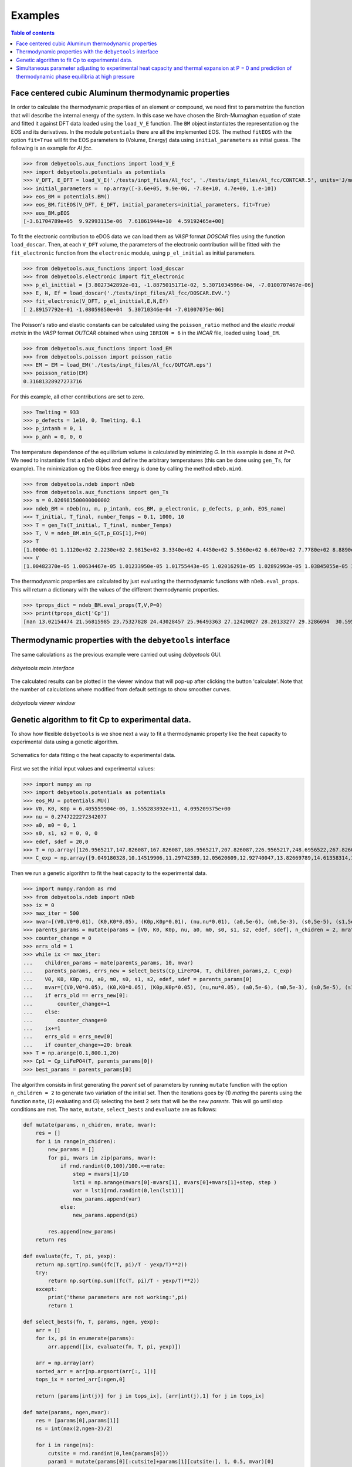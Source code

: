 .. _examples:

========
Examples
========

.. contents:: Table of contents
   :local:
   :backlinks: none
   :depth: 3

Face centered cubic Aluminum thermodynamic properties
=====================================================

In order to calculate the thermodynamic properties of an element or compound, we need first to parametrize the function that will describe the internal energy of the system.
In this case we have chosen the Birch-Murnaghan equation of state and fitted it against DFT data loaded using the ``load_V_E`` function.
The ``BM`` object instantiates the representation og the EOS and its derivatives. In the module ``potentials`` there are all the implemented EOS.
The method ``fitEOS`` with the option ``fit=True`` will fit the EOS parameters to (Volume, Energy) data using ``initial_parameters`` as initial guess.
The following is an example for `Al fcc`.

>>> from debyetools.aux_functions import load_V_E
>>> import debyetools.potentials as potentials
>>> V_DFT, E_DFT = load_V_E('./tests/inpt_files/Al_fcc', './tests/inpt_files/Al_fcc/CONTCAR.5', units='J/mol')
>>> initial_parameters =  np.array([-3.6e+05, 9.9e-06, -7.8e+10, 4.7e+00, 1.e-10])
>>> eos_BM = potentials.BM()
>>> eos_BM.fitEOS(V_DFT, E_DFT, initial_parameters=initial_parameters, fit=True)
>>> eos_BM.pEOS
[-3.61704789e+05  9.92993115e-06  7.61861944e+10  4.59192465e+00]

To fit the electronic contribution to eDOS data we can load them as `VASP` format `DOSCAR` files using the function ``load_doscar``.
Then, at each ``V_DFT`` volume, the parameters of the electronic contribution will be fitted with the ``fit_electronic`` function from the ``electronic`` module, using ``p_el_initial`` as initial parameters.

>>> from debyetools.aux_functions import load_doscar
>>> from debyetools.electronic import fit_electronic
>>> p_el_inittial = [3.8027342892e-01, -1.8875015171e-02, 5.3071034596e-04, -7.0100707467e-06]
>>> E, N, Ef = load_doscar('./tests/inpt_files/Al_fcc/DOSCAR.EvV.')
>>> fit_electronic(V_DFT, p_el_inittial,E,N,Ef)
[ 2.89157792e-01 -1.08059850e+04  5.30710346e-04 -7.01007075e-06]

The Poisson's ratio and elastic constants can be calculated using the ``poisson_ratio`` method and the `elastic moduli matrix` in the `VASP` format `OUTCAR` obtained when using ``IBRION = 6`` in the `INCAR` file, loaded using ``load_EM``.

>>> from debyetools.aux_functions import load_EM
>>> from debyetools.poisson import poisson_ratio
>>> EM = EM = load_EM('./tests/inpt_files/Al_fcc/OUTCAR.eps')
>>> poisson_ratio(EM)
0.31681328927273716

For this example, all other contributions are set to zero.

>>> Tmelting = 933
>>> p_defects = 1e10, 0, Tmelting, 0.1
>>> p_intanh = 0, 1
>>> p_anh = 0, 0, 0

The temperature dependence of the equilibrium volume is calculated by minimizing `G`. In this example is done at `P=0`. We need to instantiate first a ``nDeb`` object and define the arbitrary temperatures (this can be done using ``gen_Ts``, for example).
The minimization og the Gibbs free energy is done by calling the method ``nDeb.minG``.

>>> from debyetools.ndeb import nDeb
>>> from debyetools.aux_functions import gen_Ts
>>> m = 0.026981500000000002
>>> ndeb_BM = nDeb(nu, m, p_intanh, eos_BM, p_electronic, p_defects, p_anh, EOS_name)
>>> T_initial, T_final, number_Temps = 0.1, 1000, 10
>>> T = gen_Ts(T_initial, T_final, number_Temps)
>>> T, V = ndeb_BM.min_G(T,p_EOS[1],P=0)
>>> T
[1.0000e-01 1.1120e+02 2.2230e+02 2.9815e+02 3.3340e+02 4.4450e+02 5.5560e+02 6.6670e+02 7.7780e+02 8.8890e+02 1.0000e+03]
>>> V
[1.00482370e-05 1.00634467e-05 1.01233950e-05 1.01755443e-05 1.02016291e-05 1.02892993e-05 1.03845055e-05 1.04876914e-05 1.05993279e-05 1.07193984e-05 1.08557462e-05]

The thermodynamic properties are calculated by just evaluating the thermodynamic functions with ``nDeb.eval_props``. This will return a dictionary with the values of the different thermodynamic properties.

>>> tprops_dict = ndeb_BM.eval_props(T,V,P=0)
>>> print(tprops_dict['Cp'])
[nan 13.02154474 21.56815985 23.75327828 24.43028457 25.96493363 27.12420027 28.20133277 29.3286694  30.59560714 32.13417233]

Thermodynamic properties with the ``debyetools`` interface
===========================================================

The same calculations as the previous example were carried out using `debyetools` GUI.

.. figure::  ./images/example_main_window_Al_fcc.jpeg
   :align:   center

   `debyetools main interface`

The calculated results can be plotted in the viewer window that will pop-up after clicking the button 'calculate'. Note that the number of calculations where modified from default settings to show smoother curves.

.. figure::  ./images/example_tprops_viewer_Al_fcc.jpeg
   :align:   center

   `debyetools viewer window`


.. _Cp_ga_example:

Genetic algorithm to fit Cp to experimental data.
=================================================

To show how flexible ``debyetools`` is we shoe next a way to fit a thermodynamic property like the heat capacity to experimental data using a genetic algorithm.

.. _GA_fig:
.. figure:: ./images/ga_fig.jpeg
   :align:   center

   Schematics for data fitting o the heat capacity to experimental data.


First we set the initial input values and experimental values:

>>> import numpy as np
>>> import debyetools.potentials as potentials
>>> eos_MU = potentials.MU()
>>> V0, K0, K0p = 6.405559904e-06, 1.555283892e+11, 4.095209375e+00
>>> nu = 0.2747222272342077
>>> a0, m0 = 0, 1
>>> s0, s1, s2 = 0, 0, 0
>>> edef, sdef = 20,0
>>> T = np.array([126.9565217,147.826087,167.826087,186.9565217,207.826087,226.9565217,248.6956522,267.826087,288.6956522,306.9565217,326.9565217,349.5652174,366.9565217,391.3043478,408.6956522,428.6956522,449.5652174,467.826087,488.6956522,510.4347826,530.4347826,548.6956522,571.3043478,590.4347826,608.6956522,633.0434783,649.5652174,670.4347826,689.5652174,711.3043478,730.4347826,750.4347826,772.173913])
>>> C_exp = np.array([9.049180328,10.14519906,11.29742389,12.05620609,12.92740047,13.82669789,14.61358314,15.45667447,16.07494145,16.55269321,17.00234192,17.73302108,18.21077283,18.60421546,19.25058548,19.53161593,19.78454333,20.12177986,20.4028103,20.90866511,21.18969555,21.52693208,21.89227166,22.4824356,22.96018735,23.40983607,23.69086651,23.88758782,23.71896956,23.7470726,23.85948478,23.83138173,24.19672131])

Then we run a genetic algorithm to fit the heat capacity to the experimental data.

>>> import numpy.random as rnd
>>> from debyetools.ndeb import nDeb
>>> ix = 0
>>> max_iter = 500
>>> mvar=[(V0,V0*0.01), (K0,K0*0.05), (K0p,K0p*0.01), (nu,nu*0.01), (a0,5e-6), (m0,5e-3), (s0,5e-5), (s1,5e-5), (s2,5e-5), (edef,0.5), (sdef, 0.1)]
>>> parents_params = mutate(params = [V0, K0, K0p, nu, a0, m0, s0, s1, s2, edef, sdef], n_chidren = 2, mrate=0.7, mvar=mvar)
>>> counter_change = 0
>>> errs_old = 1
>>> while ix <= max_iter:
...    children_params = mate(parents_params, 10, mvar)
...    parents_params, errs_new = select_bests(Cp_LiFePO4, T, children_params,2, C_exp)
...    V0, K0, K0p, nu, a0, m0, s0, s1, s2, edef, sdef = parents_params[0]
...    mvar=[(V0,V0*0.05), (K0,K0*0.05), (K0p,K0p*0.05), (nu,nu*0.05), (a0,5e-6), (m0,5e-3), (s0,5e-5), (s1,5e-5), (s2,5e-5), (edef,0.5), (sdef, 0.1)]
...    if errs_old == errs_new[0]:
...        counter_change+=1
...    else:
...        counter_change=0
...    ix+=1
...    errs_old = errs_new[0]
...    if counter_change>=20: break
>>> T = np.arange(0.1,800.1,20)
>>> Cp1 = Cp_LiFePO4(T, parents_params[0])
>>> best_params = parents_params[0]

The algorithm consists in first generating the `parent` set of parameters by running ``mutate`` function with the option ``n_children = 2`` to generate two variation of the initial set.
Then the iterations goes by (1) `mating` the parents using the function ``mate``, (2) evaluating and (3) selecting the best 2 sets that will be the new `parents`. This will go until stop conditions are met.
The ``mate``, ``mutate``, ``select_bests`` and ``evaluate`` are as follows:

.. code-block:: python

    def mutate(params, n_chidren, mrate, mvar):
        res = []
        for i in range(n_chidren):
            new_params = []
            for pi, mvars in zip(params, mvar):
                if rnd.randint(0,100)/100.<=mrate:
                    step = mvars[1]/10
                    lst1 = np.arange(mvars[0]-mvars[1], mvars[0]+mvars[1]+step, step )
                    var = lst1[rnd.randint(0,len(lst1))]
                    new_params.append(var)
                else:
                    new_params.append(pi)

            res.append(new_params)
        return res

    def evaluate(fc, T, pi, yexp):
        return np.sqrt(np.sum((fc(T, pi)/T - yexp/T)**2))
        try:
            return np.sqrt(np.sum((fc(T, pi)/T - yexp/T)**2))
        except:
            print('these parameters are not working:',pi)
            return 1

    def select_bests(fn, T, params, ngen, yexp):
        arr = []
        for ix, pi in enumerate(params):
            arr.append([ix, evaluate(fn, T, pi, yexp)])

        arr = np.array(arr)
        sorted_arr = arr[np.argsort(arr[:, 1])]
        tops_ix = sorted_arr[:ngen,0]

        return [params[int(j)] for j in tops_ix], [arr[int(j),1] for j in tops_ix]

    def mate(params, ngen,mvar):
        res = [params[0],params[1]]
        ns = int(max(2,ngen-2)/2)

        for i in range(ns):
            cutsite = rnd.randint(0,len(params[0]))
            param1 = mutate(params[0][:cutsite]+params[1][cutsite:], 1, 0.5, mvar)[0]
            param2 = mutate(params[1][:cutsite]+params[0][cutsite:], 1, 0.5, mvar)[0]

            res.append(param1)
            res.append(param2)

        return res

The function to evaluate, the heat capacity, is as follows:

.. code-block:: python

    def Cp_LiFePO4(T, params):
        V0, K0, K0p, nu, a0, m0, s0, s1, s2, edef, sdef = params
        p_intanh = a0, m0
        p_anh = s0, s1, s2

        # EOS parametrization
        #=========================
        initial_parameters =  [-6.745375544e+05, V0, K0, K0p]
        eos_MU.fitEOS([V0], 0, initial_parameters=initial_parameters, fit=False)
        p_EOS = eos_MU.pEOS
        #=========================

        # Electronic Contributions
        #=========================
        p_electronic = [0,0,0,0]
        #=========================

        # Other Contributions parametrization
        #=========================
        Tmelting = 800
        p_defects = edef, sdef, Tmelting, 0.1
        #=========================

        # F minimization
        #=========================
        m = 0.02253677142857143
        ndeb_MU = nDeb(nu, m, p_intanh, eos_MU, p_electronic,
                        p_defects, p_anh, mode='jj)
        T, V = ndeb_MU.min_G(T, p_EOS[1], P=0)
        #=========================

        # Evaluations
        #=========================
        tprops_dict = ndeb_MU.eval_props(T, V, P=0)
        #=========================

        return tprops_dict['Cp']

The result of this fitting can be plotted using the ``plotter`` module:

.. code-block:: python

    import debyetools.tpropsgui.plotter as plot

    T_exp = np.array([126.9565217,147.826087,167.826087,186.9565217,207.826087,226.9565217,248.6956522,267.826087,288.6956522,306.9565217,326.9565217,349.5652174,366.9565217,391.3043478,408.6956522,428.6956522,449.5652174,467.826087,488.6956522,510.4347826,530.4347826,548.6956522,571.3043478,590.4347826,608.6956522,633.0434783,649.5652174,670.4347826,689.5652174,711.3043478,730.4347826,750.4347826,772.173913])
    Cp_exp = np.array([9.049180328,10.14519906,11.29742389,12.05620609,12.92740047,13.82669789,14.61358314,15.45667447,16.07494145,16.55269321,17.00234192,17.73302108,18.21077283,18.60421546,19.25058548,19.53161593,19.78454333,20.12177986,20.4028103,20.90866511,21.18969555,21.52693208,21.89227166,22.4824356,22.96018735,23.40983607,23.69086651,23.88758782,23.71896956,23.7470726,23.85948478,23.83138173,24.19672131])
    T_ph = [1.967263911, 24.08773869, 40.16838464, 51.99817063, 62.61346532, 71.62728127, 82.14182721, 95.16347545, 108.6874128, 123.7174904, 140.2528445, 158.7958422, 179.3467704, 202.4077519, 226.4743683, 250.5441451, 274.6162229, 299.1922033, 323.2681948, 347.8476048, 371.9269543, 396.0073777, 420.0891204, 444.171937, 468.7572464, 492.8416261, 516.9264916, 541.5140562, 565.6001558, 589.6869304, 613.7740731, 638.3634207, 662.4510066, 686.0373117, 711.1294163, 734.2134743, 764.3270346]
    Cp_ph =[-0.375850956, -0.178378686, 1.227397939, 2.313383473, 3.431619848, 4.344789455, 5.478898585, 6.723965937, 7.953256737, 9.166990283, 10.40292814, 11.64187702, 12.87129914, 14.08268875, 15.21632722, 16.2118242, 17.10673273, 17.9153379, 18.63917154, 19.29786266, 19.87491167, 20.4050194, 20.87745642, 21.30295216, 21.70376428, 22.06093438, 22.39686914, 22.69910457, 22.98109412, 23.23357771, 23.46996716, 23.69426517, 23.91128202, 24.1000059, 24.28807125, 24.49073617, 24.58375529]

    T_JJ = [1.00000E-01,1.64245E+01,3.27490E+01,4.90735E+01,6.53980E+01,8.17224E+01,9.80469E+01,1.14371E+02,1.30696E+02,1.47020E+02,1.63345E+02,1.79669E+02,1.95994E+02,2.12318E+02,2.28643E+02,2.44967E+02,2.61292E+02,2.77616E+02,2.93941E+02,2.98150E+02,3.10265E+02,3.26590E+02,3.42914E+02,3.59239E+02,3.75563E+02,3.91888E+02,4.08212E+02,4.24537E+02,4.40861E+02,4.57186E+02,4.73510E+02,4.89835E+02,5.06159E+02,5.22484E+02,5.38808E+02,5.55133E+02,5.71457E+02,5.87782E+02,6.04106E+02,6.20431E+02,6.36755E+02,6.53080E+02,6.69404E+02,6.85729E+02,7.02053E+02,7.18378E+02,7.34702E+02,7.51027E+02,7.67351E+02,7.83676E+02,8.00000E+02]
    Cp_JJ = [Cp_LiFePO4(T, params_Murnaghan) fir T in T_JJ]
    Cp_JJ_fitted = [Cp_LiFePO4(T, best_params) fir T in T_JJ]

    fig = plot.fig(r'Temperature$~\left[K\right]$', r'$C_P~\left[J/K-mol-at\right]$')

    fig.add_set(T_exp, Cp_exp, label = 'exp', type='dots')
    fig.add_set(T_ph, Cp_ph, label = 'phonon', type='dash')
    fig.add_set(T_JJ, Cp_JJ, label = 'Murnaghan', type='line')
    fig.add_set(T_JJ_fit, Cp_JJ_fit, label = 'Murnaghan+fitted', type='line')
    fig.plot(show=True)

The resulting figure is:

.. figure::  ./images/Cp_LiFePO4.jpeg
   :align:   center

   LiFePO4 heat capacity.

.. _PvT_example:

Simultaneous parameter adjusting to experimental heat capacity and thermal expansion at P = 0 and prediction of thermodynamic phase equilibria at high pressure
===============================================================================================================================================================

Similarly to the previous example, a genetic algorithm was implemented to adjust model parameters fitting experimental data. The compound studied was Mg$_2$SiO$_4$ in the $\alpha$, $\beta$, and $\gamma$ phases (forsterite, wadsleyite, and ringwoodite) with structures Pnma, Imma, and Fd3m, respectively, for temperatures from $0$ to $2500~K$ and pressures from $0$ to $30~GPa$.
In this usage example, the isobaric heat capacity and the thermal expansion were fitted simultaneously at $0$ pressure. For that, the objective function should simultaneously evaluate the thermal expansion and heat capacity as:

.. code-block:: python

    def Cp_alpha_Mg2SiO4(T, params):
        V0, K0, K0p, nu, a0, m0, s0, s1, s2, edef, sdef = params
        p_intanh = a0, m0
        p_anh = s0, s1, s2
        initial_parameters =  [-6.745375544e+05, V0, K0, K0p]
        eos_MU.fitEOS([V0], 0, initial_parameters=initial_parameters, fit=False)
        p_EOS = eos_MU.pEOS
        p_electronic = [0,0,0,0]
        Tmelting = 800
        p_defects = edef, sdef, Tmelting, 0.1
        m = 0.02253677142857143
        ndeb_MU = nDeb(nu, m, p_intanh, eos_MU, p_electronic,
                        p_defects, p_anh, mode='jj)
        T, V = ndeb_MU.min_G(T, p_EOS[1], P=0)
        tprops_dict = ndeb_MU.eval_props(T, V, P=0)
        return [tprops_dict['a'], tprops_dict['Cp']]

The genetic algorithms remains the same as the previous example except for the evaluation function which now takes target data for both thermal expansion and heat capacity.

.. code-block:: python

    def evaluate(fc, T_set1, T_set2, pi, yexp, yexp2):
        evalfunc1 = fc(T_set1, pi, eval='min')
        evalfunc2 = fc(T_set2, pi, eval='min')
        try:
            errtotal1 = np.sqrt(np.sum(((evalfunc1[0] - yexp) / yexp) ** 2)) / len(T_set1)
            errtotal2 = np.sqrt(np.sum(((evalfunc2[1] - yexp2) / yexp2) ** 2)) / len(T_set2)
            return errtotal1 + errtotal2
        except:
            return 1e10

Once the optimal parameters for the three phases are obtained, the calculation of the thermodynamic properties can be calculated as function of the temperature and pressure as:

.. code-block:: python

    Ps = gen_Ps(0, 30e9, n_vals)

    tprops_dict = []

    # Pressure loop:
    for P in Ps:
        # minimization of the free energy:
        T, V = ndeb.min_G(Ts, V0, P=P)
        # evaluation of the thermodynamic properties:
        tprops_dict.append(ndeb.eval_props(T, V, P=P))

In order to access the Gibbs free energy of each phase we use the key ``G`` in the ``tprops_dict`` list. Note that this list stores, for each pressure, a dictionary with all the thermodynamic properties.

.. code-block:: python

    G_alpha = np.zeros((len(Ts), len(Ps)))
    G_beta = np.zeros((len(Ts), len(Ps)))
    G_gamma = np.zeros((len(Ts), len(Ps)))
    for i in range(len(Ts)):
        for j in range(len(Ps)):
            G_alpha[i, j] = tprops_dict_alpha[j]['G'][i]
            G_beta[i, j] = tprops_dict_beta[j]['G'][i]
            G_gamma[i, j] = tprops_dict_gamma[j]['G'][i]


To evaluate the stability relative to these three phases, the Gibbs free energy of each of them is compared:

.. code-block:: python

    G_z = np.zeros((len(Ts), len(Ps)))
    for i in range(len(Ts)):
        for j in range(len(Ps)):
            G_list = [tprops_dict_alpha[j]['G'][i], tprops_dict_beta[j]['G'][i], tprops_dict_gamma[j]['G'][i]]
            print(G_list)
            G_z[j,i] = G_list.index(min(G_list)) +1

This can be plotted in a P vs T predominance diagram:

.. figure::  ./images/Mg2SiO4_PvT.jpeg
   :align:   center

   Phase diagram P versus T for the α, β and γ forms of Mg2SiO4. Symbols are literature data for the phase stability regions
   boundaries.